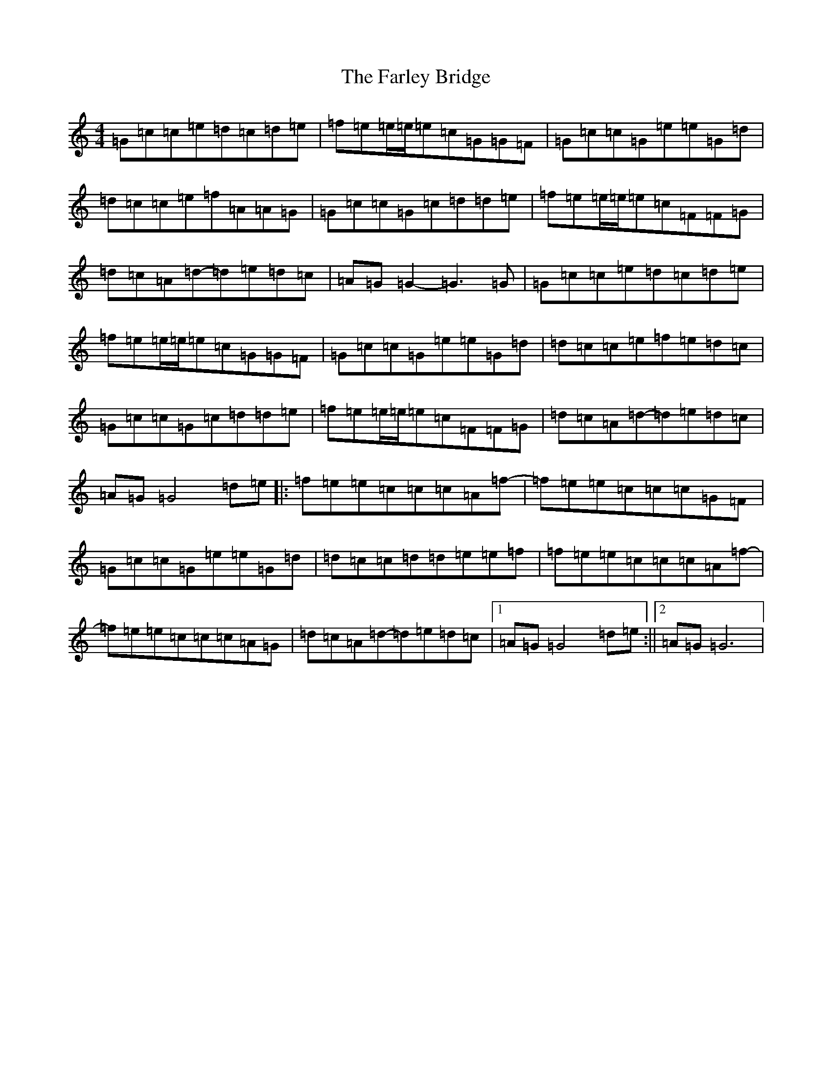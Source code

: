 X: 6550
T: Farley Bridge, The
S: https://thesession.org/tunes/12579#setting21139
R: reel
M:4/4
L:1/8
K: C Major
=G=c=c=e=d=c=d=e|=f=e=e/2=e/2=e=c=G=G=F|=G=c=c=G=e=e=G=d|=d=c=c=e=f=A=A=G|=G=c=c=G=c=d=d=e|=f=e=e/2=e/2=e=c=F=F=G|=d=c=A=d-=d=e=d=c|=A=G=G2-=G3=G|=G=c=c=e=d=c=d=e|=f=e=e/2=e/2=e=c=G=G=F|=G=c=c=G=e=e=G=d|=d=c=c=e=f=e=d=c|=G=c=c=G=c=d=d=e|=f=e=e/2=e/2=e=c=F=F=G|=d=c=A=d-=d=e=d=c|=A=G=G4=d=e|:=f=e=e=c=c=c=A=f-|=f=e=e=c=c=c=G=F|=G=c=c=G=e=e=G=d|=d=c=c=d=d=e=e=f|=f=e=e=c=c=c=A=f-|=f=e=e=c=c=c=A=G|=d=c=A=d-=d=e=d=c|1=A=G=G4=d=e:||2=A=G=G6|